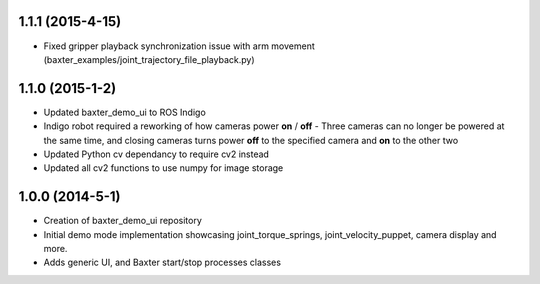 1.1.1 (2015-4-15)
---------------------------------
- Fixed gripper playback synchronization issue with arm movement (baxter_examples/joint_trajectory_file_playback.py)

1.1.0 (2015-1-2)
---------------------------------
- Updated baxter_demo_ui to ROS Indigo
- Indigo robot required a reworking of how cameras power **on** / **off** - Three cameras can no longer be powered at the same time, and closing cameras turns power **off** to the specified camera and **on** to the other two
- Updated Python cv dependancy to require cv2 instead
- Updated all cv2 functions to use numpy for image storage

1.0.0 (2014-5-1)
---------------------------------
- Creation of baxter_demo_ui repository
- Initial demo mode implementation showcasing joint_torque_springs, joint_velocity_puppet, camera display and more.
- Adds generic UI, and Baxter start/stop processes classes
